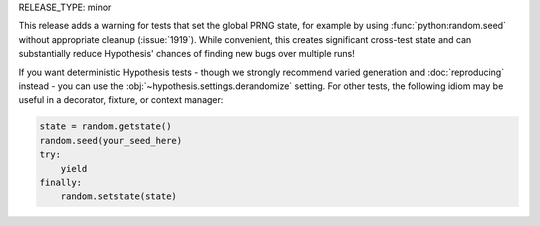 RELEASE_TYPE: minor

This release adds a warning for tests that set the global PRNG state, for example
by using :func:`python:random.seed` without appropriate cleanup (:issue:`1919`).
While convenient, this creates significant cross-test state and can substantially
reduce Hypothesis' chances of finding new bugs over multiple runs!

If you want deterministic Hypothesis tests - though we strongly recommend varied
generation and :doc:`reproducing` instead - you can use the
:obj:`~hypothesis.settings.derandomize` setting.  For other tests, the following
idiom may be useful in a decorator, fixture, or context manager:

.. code:: python

    state = random.getstate()
    random.seed(your_seed_here)
    try:
        yield
    finally:
        random.setstate(state)

